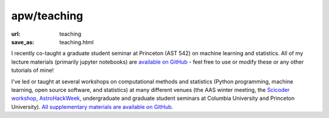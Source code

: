 apw/teaching
############

:url: teaching
:save_as: teaching.html

I recently co-taught a graduate student seminar at Princeton (AST 542) on
machine learning and statistics. All of my lecture materials (primarily jupyter
notebooks) are `available on GitHub <https://github.com/adrn/ast542>`_ - feel
free to use or modify these or any other tutorials of mine!

I've led or taught at several workshops on computational methods and statistics
(Python programming, machine learning, open source software, and statistics) at
many different venues (the AAS winter meeting, the `Scicoder workshop
<http://scicoder.org>`_, `AstroHackWeek <http://astrohackweek.org>`_,
undergraduate and graduate student seminars at Columbia University and Princeton
University). `All supplementary materials are available on GitHub
<https://github.com/search?q=topic%3Aadrn-teaching+fork%3Atrue&type=Repositories>`_.
